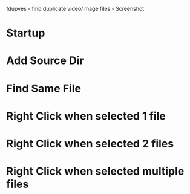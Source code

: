 fdupves - find duplicate video/image files - Screenshot

* Startup
[[./images/fdupves-Klara.0.1-startup.png]]

* Add Source Dir
[[./images/fdupves-Klara.0.1-add.png]]

* Find Same File
[[./images/fdupves-Klara.0.1-find.png]]

* Right Click when selected 1 file
[[./images/fdupves-Klara.0.1-1rightclick.png]]

* Right Click when selected 2 files
[[./images/fdupves-Klara.0.1-2rightclick.png]]

* Right Click when selected multiple files

[[./images/fdupves-Klara.0.1-mrightclick.png]]
